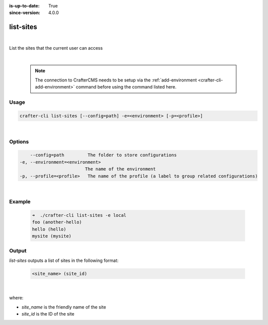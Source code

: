 :is-up-to-date: True
:since-version: 4.0.0

.. index:: Crafter CLI Command list-sites, list-sites

.. _crafter-cli-list-sites:

==========
list-sites
==========

|

List the sites that the current user can access

|

   .. note::

      The connection to CrafterCMS needs to be setup via the :ref:`add-environment <crafter-cli-add-environment>` command before using the command listed here.

-----
Usage
-----

.. code-block:: text

       crafter-cli list-sites [--config=path] -e=<environment> [-p=<profile>]

|

-------
Options
-------

.. code-block:: text

       --config=path         The folder to store configurations
   -e, --environment=<environment>
                            The name of the environment
   -p, --profile=<profile>   The name of the profile (a label to group related configurations)

|

-------
Example
-------

   .. code-block:: bash

      ➜  ./crafter-cli list-sites -e local
      foo (another-hello)
      hello (hello)
      mysite (mysite)

------
Output
------

*list-sites* outputs a list of sites in the following format:

   .. code-block:: text

      <site_name> (site_id)

   |

where:

* *site_name* is the friendly name of the site
* *site_id* is the ID of the site

